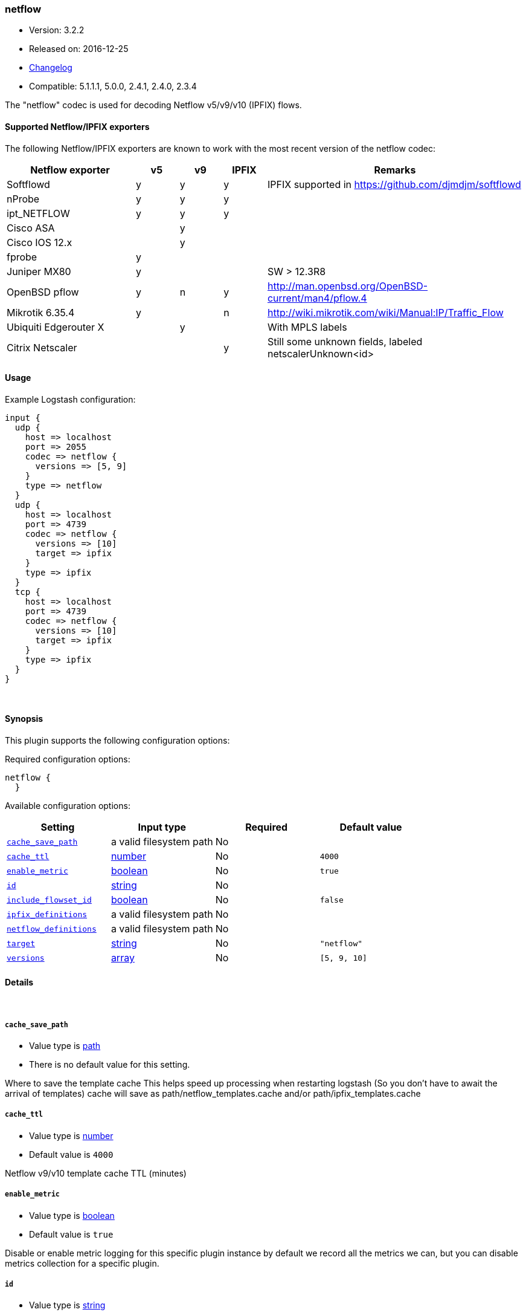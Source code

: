 [[plugins-codecs-netflow]]
=== netflow

* Version: 3.2.2
* Released on: 2016-12-25
* https://github.com/logstash-plugins/logstash-codec-netflow/blob/master/CHANGELOG.md#322[Changelog]
* Compatible: 5.1.1.1, 5.0.0, 2.4.1, 2.4.0, 2.3.4



The "netflow" codec is used for decoding Netflow v5/v9/v10 (IPFIX) flows.

==== Supported Netflow/IPFIX exporters

The following Netflow/IPFIX exporters are known to work with the most recent version of the netflow codec:

[cols="6,^2,^2,^2,12",options="header"]
|===========================================================================================
|Netflow exporter      | v5 | v9 | IPFIX | Remarks
|Softflowd             |  y | y  |   y   | IPFIX supported in https://github.com/djmdjm/softflowd
|nProbe                |  y | y  |   y   |  
|ipt_NETFLOW           |  y | y  |   y   |
|Cisco ASA             |    | y  |       |  
|Cisco IOS 12.x        |    | y  |       |  
|fprobe                |  y |    |       |
|Juniper MX80          |  y |    |       | SW > 12.3R8
|OpenBSD pflow         |  y | n  |   y   | http://man.openbsd.org/OpenBSD-current/man4/pflow.4
|Mikrotik 6.35.4       |  y |    |   n   | http://wiki.mikrotik.com/wiki/Manual:IP/Traffic_Flow
|Ubiquiti Edgerouter X |    | y  |       | With MPLS labels
|Citrix Netscaler      |    |    |   y   | Still some unknown fields, labeled netscalerUnknown<id>
|===========================================================================================

==== Usage

Example Logstash configuration:

[source,json]
--------------------------
input {
  udp {
    host => localhost
    port => 2055
    codec => netflow {
      versions => [5, 9]
    }
    type => netflow
  }
  udp {
    host => localhost
    port => 4739
    codec => netflow {
      versions => [10]
      target => ipfix
    }
    type => ipfix
  }
  tcp {
    host => localhost
    port => 4739
    codec => netflow {
      versions => [10]
      target => ipfix
    }
    type => ipfix
  }
}
--------------------------

&nbsp;

==== Synopsis

This plugin supports the following configuration options:

Required configuration options:

[source,json]
--------------------------
netflow {
  }
--------------------------



Available configuration options:

[cols="<,<,<,<m",options="header",]
|=======================================================================
|Setting |Input type|Required|Default value
| <<plugins-codecs-netflow-cache_save_path>> |a valid filesystem path|No|
| <<plugins-codecs-netflow-cache_ttl>> |<<number,number>>|No|`4000`
| <<plugins-codecs-netflow-enable_metric>> |<<boolean,boolean>>|No|`true`
| <<plugins-codecs-netflow-id>> |<<string,string>>|No|
| <<plugins-codecs-netflow-include_flowset_id>> |<<boolean,boolean>>|No|`false`
| <<plugins-codecs-netflow-ipfix_definitions>> |a valid filesystem path|No|
| <<plugins-codecs-netflow-netflow_definitions>> |a valid filesystem path|No|
| <<plugins-codecs-netflow-target>> |<<string,string>>|No|`"netflow"`
| <<plugins-codecs-netflow-versions>> |<<array,array>>|No|`[5, 9, 10]`
|=======================================================================


==== Details

&nbsp;

[[plugins-codecs-netflow-cache_save_path]]
===== `cache_save_path` 

  * Value type is <<path,path>>
  * There is no default value for this setting.

Where to save the template cache
This helps speed up processing when restarting logstash
(So you don't have to await the arrival of templates)
cache will save as path/netflow_templates.cache and/or path/ipfix_templates.cache

[[plugins-codecs-netflow-cache_ttl]]
===== `cache_ttl` 

  * Value type is <<number,number>>
  * Default value is `4000`

Netflow v9/v10 template cache TTL (minutes)

[[plugins-codecs-netflow-enable_metric]]
===== `enable_metric` 

  * Value type is <<boolean,boolean>>
  * Default value is `true`

Disable or enable metric logging for this specific plugin instance
by default we record all the metrics we can, but you can disable metrics collection
for a specific plugin.

[[plugins-codecs-netflow-id]]
===== `id` 

  * Value type is <<string,string>>
  * There is no default value for this setting.

Add a unique `ID` to the plugin instance, this `ID` is used for tracking
information for a specific configuration of the plugin.

```
output {
 stdout {
   id => "ABC"
 }
}
```

If you don't explicitely set this variable Logstash will generate a unique name.

[[plugins-codecs-netflow-include_flowset_id]]
===== `include_flowset_id` 

  * Value type is <<boolean,boolean>>
  * Default value is `false`

Only makes sense for ipfix, v9 already includes this
Setting to true will include the flowset_id in events
Allows you to work with sequences, for instance with the aggregate filter

[[plugins-codecs-netflow-ipfix_definitions]]
===== `ipfix_definitions` 

  * Value type is <<path,path>>
  * There is no default value for this setting.

Override YAML file containing IPFIX field definitions

Very similar to the Netflow version except there is a top level Private
Enterprise Number (PEN) key added:

[source,json]
--------------------------
pen:
 id:
 - :uintN or :ip4_addr or :ip6_addr or :mac_addr or :string
 - :name
 id:
 - :skip
--------------------------

There is an implicit PEN 0 for the standard fields.

See <https://github.com/logstash-plugins/logstash-codec-netflow/blob/master/lib/logstash/codecs/netflow/ipfix.yaml> for the base set.

[[plugins-codecs-netflow-netflow_definitions]]
===== `netflow_definitions` 

  * Value type is <<path,path>>
  * There is no default value for this setting.

Override YAML file containing Netflow field definitions

Each Netflow field is defined like so:

[source,yaml]
--------------------------
---
id:
- default length in bytes
- :name
id:
- :uintN or :ip4_addr or :ip6_addr or :mac_addr or :string
- :name
id:
- :skip
--------------------------

See <https://github.com/logstash-plugins/logstash-codec-netflow/blob/master/lib/logstash/codecs/netflow/netflow.yaml> for the base set.

[[plugins-codecs-netflow-target]]
===== `target` 

  * Value type is <<string,string>>
  * Default value is `"netflow"`

Specify into what field you want the Netflow data.

[[plugins-codecs-netflow-versions]]
===== `versions` 

  * Value type is <<array,array>>
  * Default value is `[5, 9, 10]`

Specify which Netflow versions you will accept.


